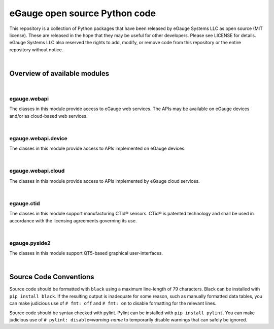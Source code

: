 eGauge open source Python code
******************************

This repository is a collection of Python packages that have been
released by eGauge Systems LLC as open source (MIT license).  These
are released in the hope that they may be useful for other developers.
Please see LICENSE for details.  eGauge Systems LLC also reserved the
rights to add, modify, or remove code from this repository or the
entire repository without notice.

|

Overview of available modules
=============================

|

egauge.webapi
-------------

The classes in this module provide access to eGauge web services.  The
APIs may be available on eGauge devices and/or as cloud-based web
services.

|

egauge.webapi.device
--------------------

The classes in this module provide access to APIs implemented on
eGauge devices.

|

egauge.webapi.cloud
-------------------

The classes in this module provide access to APIs implemented by
eGauge cloud services.

|

egauge.ctid
-----------

The classes in this module support manufacturing CTid® sensors.  CTid®
is patented technology and shall be used in accordance with the
licensing agreements governing its use.

|

egauge.pyside2
--------------

The classes in this module support QT5-based graphical
user-interfaces.

|

Source Code Conventions
=======================

Source code should be formatted with ``black`` using a maximum line-length
of 79 characters.  Black can be installed with ``pip install black``.
If the resulting output is inadequate for some reason, such as manually
formatted data tables, you can make judicious use of ``# fmt: off`` and
``# fmt: on`` to disable formatting for the relevant lines.

Source code should be syntax checked with pylint.  Pylint can be
installed with ``pip install pylint``.  You can make judicious use
of ``# pylint: disable=``\ *warning-name* to temporarily disable
warnings that can safely be ignored.
